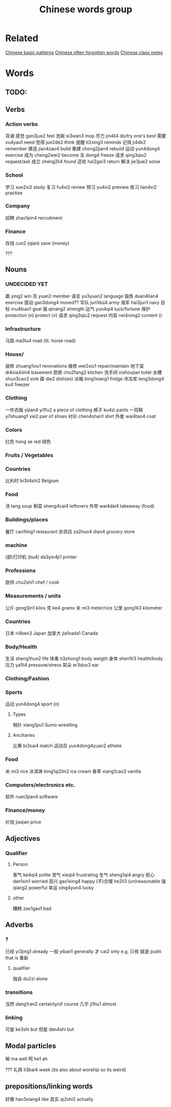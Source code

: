 :PROPERTIES:
:ID:       a36e062b-16a6-4b54-9a05-4f97fff5d744
:END:
#+title: Chinese words group

* Related
[[id:d2b75711-ccdf-46f8-b645-f82a43bf2a36][Chinese basic patterns]]
[[id:57f6f7f9-dd12-4d99-b2dc-aeeb43908340][Chinese often forgotten words]]
[[id:0f85085c-38b5-474b-984b-b3f6c94e6404][Chinese class notes]]
* Words
** TODO:

** Verbs
*** Action verbs
背诵 
感觉 gan3jue2 feel
洗碗 xi3wan3 mop
尽力 jin4li4 do/try one's best
需要 xu4yao1 need
觉得 jue2de2 think
提醒 ti2xing3 reminds
记得 ji4de2 remember
建造 jian4zao4 build
重建 chong2jian4 rebuild
运动 yun4dong4 exercise
成为 cheng2wei2 become
冻 dong4 freeze
请求 qing3qiu2 request/ask
成立 cheng2li4 found
还给 hai2gei3 return
解决 jie3jue2 solve

*** School
学习 xue2xi2 study
复习 fu4xi2 review
预习 yu4xi2 preview
练习 lian4xi2 practise
*** Company
招聘 zhao1pin4 recruitment 
*** Finance
存钱 cun2 (qian) save (money)

???
** Nouns
*** UNDECIDED YET
赢 ying2 win
员 yuan2 member
语言 yu3yuan2 language
锻炼 duan4lian4 exercise
感动 gan3dong4 moved??
军队 jun1dui4 army
海军 hai3jun1 navy 
目标 mu4biao1 goal
强 qinang2 strength
运气 yun4qi4 luck/fortune
保护 protection (n) protect (v)
请求 qing3qiu2 request
内容 nei4rong2 content ()
*** Infrastructure
马路 ma3lu4 road (lit. horse road)

*** House/
装修 zhuang1xiu1 renovations
维修 wei2xiu1 repair/maintain
地下室 di4xia4shi4 basement
厨房 chu2fang2 kitchen
洗手间 xishoujian toilet
水槽 shuo3cao2 sink
碟 die2 dish(es)
冰箱 bing1xiang1 fridge
冷冻库 leng3dong4 ku4 freezer

*** Clothing
一件衣服 yijian4 yi1fu2 a piece of clothing
裤子 ku4zi pants
一双鞋 yi1shuang1 xie2 pair of shoes
衬衫 chen4shan1 shirt
外套 wai4tao4 coat

*** Colors
红色 hong se red
绿色 

*** Fruits / Vegetables

*** Countries
比利时 bi3li4shi2 Belgium

*** Food
汤 tang soup
剩菜 sheng4cai4 leftovers
外带 wai4dai4 takeaway (food)

*** Buildings/places
餐厅 can1ting1 restaurant
杂货店 za2huo4 dian4 grocery store

*** machine
(部)打印机 (bu4) da3yin4ji1 printer

*** Professions
厨师 chu2shi1 chef / cook

*** Measurements / units
公斤 gong1jin1 kilos
克 ke4 grams
米 mi3 meter/rice
公里 gong1li3 kilometer

*** Countries
日本 ri4ben3 Japan
加拿大 jia1nada1 Canada

*** Body/Health
生活 sheng1huo2 life
体重 ti3zhong1 body weigth
身体 shen1ti3 health/body
压力 ya1li4 pressure/stress
耳朵 er3duo3 ear

*** Clothing/Fashion

*** Sports
运动 yun4dong4 sport (n)
**** Types
相扑 xiang1pu1 Sumo wrestling
**** Anciliaries
比赛 bi3sai4 match
运动员 yun4dong4yuan2 athlete

*** Food
米 mi3 rice
冰淇淋 bing1qi2lin2 ice cream
香草 xiang1cao3 vanilla

*** Computers/electronics etc.
软件 ruan3jian4 software

*** Finance/money
价钱 jiaqian price

** Adjectives
*** Qualifier
**** Person
客气 ke4qi4 polite
泄气 xieqi4 frustrating
生气 sheng1qi4 angry
担心 dan1xin1 worried
高兴 gao1xing4 happy
(不)合理 he2li3 (un)reasonable
强 qiang2 powerful
幸运 xing4yun4 lucky

**** other
糟糕 zao1gao1 bad

** Adverbs
*** ?
已经 yi3jing1 already
一般 yiban1 generally
才 cai2 only e.g. 只有
就是 jiushi that is
重新 
**** qualifier
独自 du2zi alone

*** transitions
当然 dang1ran2 certainly/of course
几乎 ji1hu1 almost
*** linking
可是 ke3shi but
但是 dan4shi but


** Modal particles
嘛 ma well
呵 he1 ah

???
礼拜 li3bai4 week (its also about worship so its weird)

** prepositions/linking words
好像 hao3xiang4 like
其实 qi2shi2 actually
